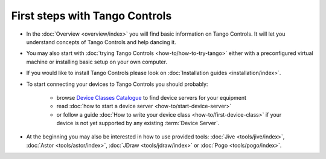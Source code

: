 First steps with Tango Controls
-------------------------------

* In the :doc:`Overview <overview/index>` you will find basic information on Tango Controls. It will let you understand
  concepts of Tango Controls and help dancing it.

* You may also start with :doc:`trying Tango Controls <how-to/how-to-try-tango>` either with a preconfigured virtual
  machine or installing basic setup on your own computer.

* If you would like to install Tango Controls please look on :doc:`Installation guides <installation/index>`.

* To start connecting your devices to Tango Controls you should probably:

    * browse `Device Classes Catalogue <http://www.tango-controls.org/resources/dsc/>`_ to find device servers
      for your equipment

    * read :doc:`how to start a device server <how-to/start-device-server>`

    * or follow a guide :doc:`How to write your device class <how-to/first-device-class>` if your device is not yet
      supported by any existing :term:`Device Server`.

* At the beginning you may also be interested in how to use provided tools:
  :doc:`Jive <tools/jive/index>`,
  :doc:`Astor <tools/astor/index>`, :doc:`JDraw <tools/jdraw/index>` or :doc:`Pogo <tools/pogo/index>`.





..    • what is necessary to have a minimum tango control system on a single machine or on several hosts sharing a single tango database, etc...
.. • how and what to install it on a single machine, on a set of machine sharing the same database server.
.. • How to try it.
.. • Integrating exiting device servers, declaring classes in device servers, declaring devices, running several instances...
.. • Playing with generic tools.
.. • How to develop your own device class.
.. • How to make a device server from one or several device classes

